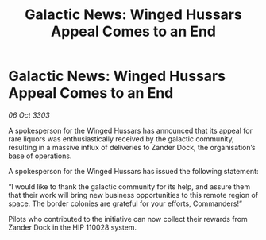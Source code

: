 :PROPERTIES:
:ID:       a6767601-18d6-42a4-91af-f5083a61f4aa
:END:
#+title: Galactic News: Winged Hussars Appeal Comes to an End
#+filetags: :galnet:

* Galactic News: Winged Hussars Appeal Comes to an End

/06 Oct 3303/

A spokesperson for the Winged Hussars has announced that its appeal for rare liquors was enthusiastically received by the galactic community, resulting in a massive influx of deliveries to Zander Dock, the organisation’s base of operations. 

A spokesperson for the Winged Hussars has issued the following statement: 

“I would like to thank the galactic community for its help, and assure them that their work will bring new business opportunities to this remote region of space. The border colonies are grateful for your efforts, Commanders!” 

Pilots who contributed to the initiative can now collect their rewards from Zander Dock in the HIP 110028 system.
